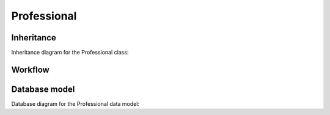 .. _professional:

Professional
------------

.. _professional-inheritance:

Inheritance
+++++++++++

Inheritance diagram for the Professional class:

.. inheritance-diagram:: briefy.leica.models.professional.Professional


.. _professional-workflow:

Workflow
++++++++

.. workflow::
   :class: briefy.leica.models.professional.workflows.ProfessionalWorkflow


.. _professional-database:

Database model
++++++++++++++

Database diagram for the Professional data model:

.. sadisplay::
    :module: briefy.leica.models.professional
    :alt: Professional data model
    :render: graphviz